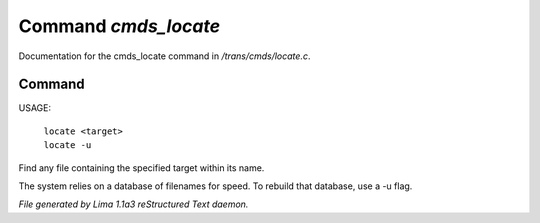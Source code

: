 Command *cmds_locate*
**********************

Documentation for the cmds_locate command in */trans/cmds/locate.c*.

Command
=======

USAGE: 

    |  ``locate <target>``
    |  ``locate -u``

Find any file containing the specified target within its name.

The system relies on a database of filenames for speed.
To rebuild that database, use a -u flag.

.. TAGS: RST



*File generated by Lima 1.1a3 reStructured Text daemon.*
